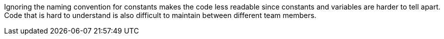 Ignoring the naming convention for constants makes the code less readable since
constants and variables are harder to tell apart.
Code that is hard to understand is also difficult to maintain between different
team members.

